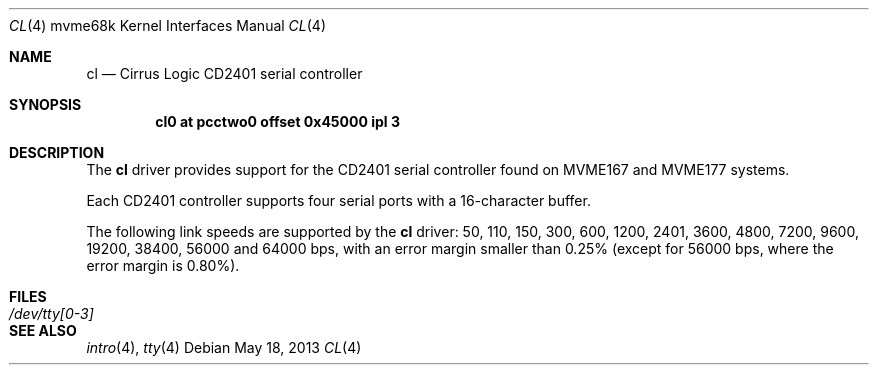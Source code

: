.\"	$OpenBSD: cl.4,v 1.2 2013/05/18 12:13:13 jmc Exp $
.\"
.\" Copyright (c) 2013 Miodrag Vallat.
.\"
.\" Permission to use, copy, modify, and distribute this software for any
.\" purpose with or without fee is hereby granted, provided that the above
.\" copyright notice and this permission notice appear in all copies.
.\"
.\" THE SOFTWARE IS PROVIDED "AS IS" AND THE AUTHOR DISCLAIMS ALL WARRANTIES
.\" WITH REGARD TO THIS SOFTWARE INCLUDING ALL IMPLIED WARRANTIES OF
.\" MERCHANTABILITY AND FITNESS. IN NO EVENT SHALL THE AUTHOR BE LIABLE FOR
.\" ANY SPECIAL, DIRECT, INDIRECT, OR CONSEQUENTIAL DAMAGES OR ANY DAMAGES
.\" WHATSOEVER RESULTING FROM LOSS OF USE, DATA OR PROFITS, WHETHER IN AN
.\" ACTION OF CONTRACT, NEGLIGENCE OR OTHER TORTIOUS ACTION, ARISING OUT OF
.\" OR IN CONNECTION WITH THE USE OR PERFORMANCE OF THIS SOFTWARE.
.\"
.Dd $Mdocdate: May 18 2013 $
.Dt CL 4 mvme68k
.Os
.Sh NAME
.Nm cl
.Nd Cirrus Logic CD2401 serial controller
.Sh SYNOPSIS
.Cd "cl0 at pcctwo0 offset 0x45000 ipl 3"
.Sh DESCRIPTION
The
.Nm
driver provides support for the CD2401 serial controller found on
MVME167 and MVME177 systems.
.Pp
Each CD2401 controller supports four serial ports with a 16-character buffer.
.Pp
The following link speeds are supported by the
.Nm
driver:
50, 110, 150, 300, 600, 1200, 2401, 3600, 4800, 7200, 9600, 19200, 38400,
56000 and 64000 bps,
with an error margin smaller than 0.25%
(except for 56000 bps, where the error margin is 0.80%).
.Sh FILES
.Bl -tag -width Pa -compact
.It Pa /dev/tty[0-3]
.El
.Sh SEE ALSO
.Xr intro 4 ,
.Xr tty 4
